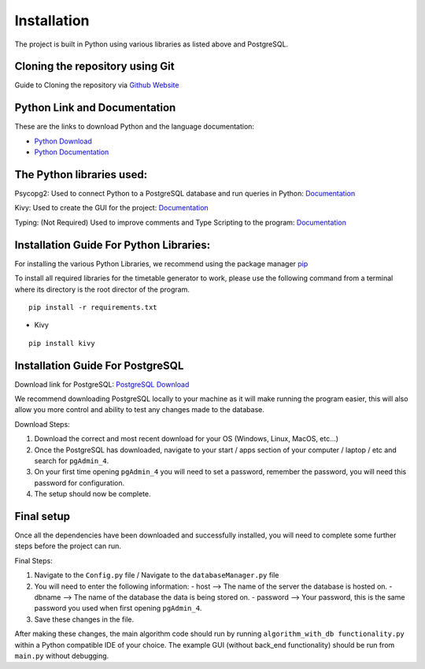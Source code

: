 ..
   Installation
   =====
   
   .. _installation:
   
   Installation
   ------------
   
   To use Lumache, first install it using pip:
   
   .. code-block:: console
   
      (.venv) $ pip install lumache
   
   Creating recipes
   ----------------
   
   To retrieve a list of random ingredients,
   you can use the ``lumache.get_random_ingredients()`` function:
   
   .. autofunction:: lumache.get_random_ingredients
   
   The ``kind`` parameter should be either ``"meat"``, ``"fish"``,
   or ``"veggies"``. Otherwise, :py:func:`lumache.get_random_ingredients`
   will raise an exception.
   
   .. autoexception:: lumache.InvalidKindError
   
   For example:
   
   >>> import lumache
   >>> lumache.get_random_ingredients()
   ['shells', 'gorgonzola', 'parsley']

Installation
=====
.. _installation


The project is built in Python using various libraries as listed above and PostgreSQL.

Cloning the repository using Git
~~~~~~~~~~~~~~~~~~~~~~~~~~~~~~~~~

Guide to Cloning the repository via `Github Website <https://docs.github.com/en/repositories/creating-and-managing-repositories/cloning-a-repository>`_

Python Link and Documentation
~~~~~~~~~~~~~~~~~~~~~~~~~~~~~

These are the links to download Python and the language documentation:

- `Python Download <https://www.python.org/downloads/>`_
- `Python Documentation <https://docs.python.org/3/>`_

The Python libraries used:
~~~~~~~~~~~~~~~~~~~~~~~~~~

Psycopg2: Used to connect Python to a PostgreSQL database and run queries in Python: `Documentation <https://www.psycopg.org/docs/>`_

Kivy: Used to create the GUI for the project: `Documentation <https://kivy.org/doc/>`_

Typing: (Not Required) Used to improve comments and Type Scripting to the program: `Documentation <https://docs.python.org/3/library/typing.html>`_

Installation Guide For Python Libraries:
~~~~~~~~~~~~~~~~~~~~~~~~~~~~~~~~~~~~~~~~

For installing the various Python Libraries, we recommend using the package manager `pip <https://pypi.org/project/pip/>`_

To install all required libraries for the timetable generator to work, please use the following command from a terminal where its directory is the root director of the program.

::

    pip install -r requirements.txt

- Kivy

::

    pip install kivy

Installation Guide For PostgreSQL
~~~~~~~~~~~~~~~~~~~~~~~~~~~~~~~~~

Download link for PostgreSQL: `PostgreSQL Download <https://www.postgresql.org/download/>`_

We recommend downloading PostgreSQL locally to your machine as it will make running the program easier, this will also allow you more control and ability to test any changes made to the database.

Download Steps:

1. Download the correct and most recent download for your OS (Windows, Linux, MacOS, etc...)
2. Once the PostgreSQL has downloaded, navigate to your start / apps section of your computer / laptop / etc and search for ``pgAdmin_4``.
3. On your first time opening ``pgAdmin_4`` you will need to set a password, remember the password, you will need this password for configuration.
4. The setup should now be complete.

Final setup
~~~~~~~~~~~

Once all the dependencies have been downloaded and successfully installed, you will need to complete some further steps before the project can run.

Final Steps:

1. Navigate to the ``Config.py`` file / Navigate to the ``databaseManager.py`` file
2. You will need to enter the following information:
   - host --> The name of the server the database is hosted on.
   - dbname --> The name of the database the data is being stored on.
   - password --> Your password, this is the same password you used when first opening ``pgAdmin_4``.

3. Save these changes in the file.

After making these changes, the main algorithm code should run by running ``algorithm_with_db functionality.py`` within a Python compatible IDE of your choice.
The example GUI (without back_end functionality) should be run from ``main.py`` without debugging.

